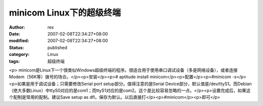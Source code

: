 
minicom Linux下的超级终端
######################################


:author: rex
:date: 2007-02-08T22:34:27+08:00
:modified: 2007-02-08T22:34:27+08:00
:status: published
:category: Linux
:tags: 超级终端


<p>							minicom是Linux下一个很类似Windows超级终端的程序。很适合用于使用串口调试设备（多是网络设备），或者连接Modem（56K等）拨号的场合。</p><p>安装</p><p># aptitude install minicom</p><p>配置</p><p>#minicom -s</p><p>如果是用于调试设备；只需要修改Serial port setup部分。值得注意的是Serial Device部分，默认值是/dev/ttyS1。而Debian（绝大多数Linux）中ttyS0对应的是com1；而ttyS1对应的是com2。这个是比较容易忽略的一点。</p><p>设置完成后，如果这个配制是常用的配制。建议Save setup as dfl，保存为默认。以后直接打</p><p>#minicom</p><p>即可</p>
